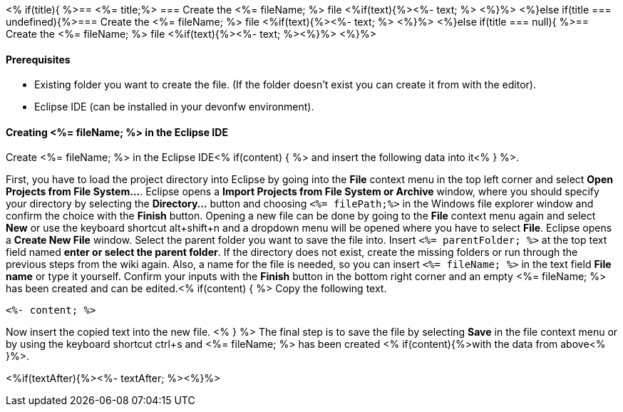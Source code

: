 <% if(title){ %>== <%= title;%> 
=== Create the <%= fileName; %> file
<%if(text){%><%- text; %> <%}%> 
<%}else if(title === undefined){%>=== Create the <%= fileName; %> file
<%if(text){%><%- text; %> <%}%>
<%}else if(title === null){ %>== Create the <%= fileName; %> file
<%if(text){%><%- text; %><%}%> <%}%>


==== Prerequisites
* Existing folder you want to create the file. (If the folder doesn't exist you can create it from with the editor).
* Eclipse IDE (can be installed in your devonfw environment).

==== Creating <%= fileName; %> in the Eclipse IDE

Create <%= fileName; %> in the Eclipse IDE<% if(content) { %> and insert the following data into it<% } %>.

First, you have to load the project directory into Eclipse by going into the *File* context menu in the top left corner and select *Open Projects from File System...*. Eclipse opens a *Import Projects from File System or Archive* window, where you should specify your directory by selecting the *Directory...* button and choosing `<%= filePath;%>` in the Windows file explorer window and confirm the choice with the *Finish* button.
Opening a new file can be done by going to the *File* context menu again and select *New* or use the keyboard shortcut alt+shift+n and a dropdown menu will be opened where you have to select *File*.
Eclipse opens a *Create New File* window. Select the parent folder you want to save the file into. Insert `<%= parentFolder; %>` at the top text field named *enter or select the parent folder*. If the directory does not exist, create the missing folders or run through the previous steps from the wiki again. 
Also, a name for the file is needed, so you can insert `<%= fileName; %>` in the text field *File name* or type it yourself. 
Confirm your inputs with the *Finish* button in the bottom right corner and an empty <%= fileName; %> has been created and can be edited.<% if(content) { %>
Copy the following text.
[source, <%= fileType; %>]
----
<%- content; %>
----
Now insert the copied text into the new file. <% } %>
The final step is to save the file by selecting *Save* in the file context menu or by using the keyboard shortcut ctrl+s and <%= fileName; %> has been created <% if(content){%>with the data from above<% }%>.

<%if(textAfter){%><%- textAfter; %><%}%>
